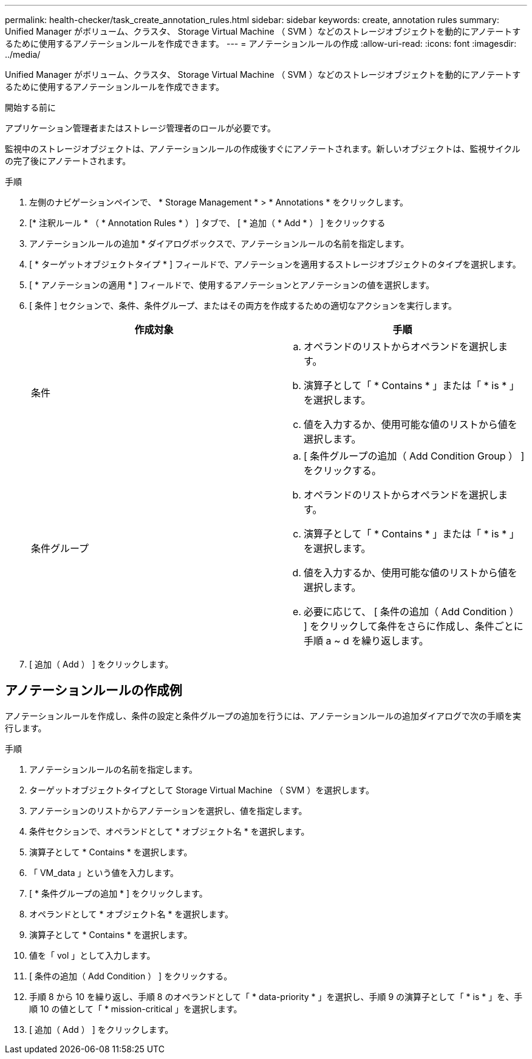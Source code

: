 ---
permalink: health-checker/task_create_annotation_rules.html 
sidebar: sidebar 
keywords: create, annotation rules 
summary: Unified Manager がボリューム、クラスタ、 Storage Virtual Machine （ SVM ）などのストレージオブジェクトを動的にアノテートするために使用するアノテーションルールを作成できます。 
---
= アノテーションルールの作成
:allow-uri-read: 
:icons: font
:imagesdir: ../media/


[role="lead"]
Unified Manager がボリューム、クラスタ、 Storage Virtual Machine （ SVM ）などのストレージオブジェクトを動的にアノテートするために使用するアノテーションルールを作成できます。

.開始する前に
アプリケーション管理者またはストレージ管理者のロールが必要です。

監視中のストレージオブジェクトは、アノテーションルールの作成後すぐにアノテートされます。新しいオブジェクトは、監視サイクルの完了後にアノテートされます。

.手順
. 左側のナビゲーションペインで、 * Storage Management * > * Annotations * をクリックします。
. [* 注釈ルール * （ * Annotation Rules * ） ] タブで、 [ * 追加（ * Add * ） ] をクリックする
. アノテーションルールの追加 * ダイアログボックスで、アノテーションルールの名前を指定します。
. [ * ターゲットオブジェクトタイプ * ] フィールドで、アノテーションを適用するストレージオブジェクトのタイプを選択します。
. [ * アノテーションの適用 * ] フィールドで、使用するアノテーションとアノテーションの値を選択します。
. [ 条件 ] セクションで、条件、条件グループ、またはその両方を作成するための適切なアクションを実行します。
+
[cols="2*"]
|===
| 作成対象 | 手順 


 a| 
条件
 a| 
.. オペランドのリストからオペランドを選択します。
.. 演算子として「 * Contains * 」または「 * is * 」を選択します。
.. 値を入力するか、使用可能な値のリストから値を選択します。




 a| 
条件グループ
 a| 
.. [ 条件グループの追加（ Add Condition Group ） ] をクリックする。
.. オペランドのリストからオペランドを選択します。
.. 演算子として「 * Contains * 」または「 * is * 」を選択します。
.. 値を入力するか、使用可能な値のリストから値を選択します。
.. 必要に応じて、 [ 条件の追加（ Add Condition ） ] をクリックして条件をさらに作成し、条件ごとに手順 a ~ d を繰り返します。


|===
. [ 追加（ Add ） ] をクリックします。




== アノテーションルールの作成例

アノテーションルールを作成し、条件の設定と条件グループの追加を行うには、アノテーションルールの追加ダイアログで次の手順を実行します。

.手順
. アノテーションルールの名前を指定します。
. ターゲットオブジェクトタイプとして Storage Virtual Machine （ SVM ）を選択します。
. アノテーションのリストからアノテーションを選択し、値を指定します。
. 条件セクションで、オペランドとして * オブジェクト名 * を選択します。
. 演算子として * Contains * を選択します。
. 「 VM_data 」という値を入力します。
. [ * 条件グループの追加 * ] をクリックします。
. オペランドとして * オブジェクト名 * を選択します。
. 演算子として * Contains * を選択します。
. 値を「 vol 」として入力します。
. [ 条件の追加（ Add Condition ） ] をクリックする。
. 手順 8 から 10 を繰り返し、手順 8 のオペランドとして「 * data-priority * 」を選択し、手順 9 の演算子として「 * is * 」を、手順 10 の値として「 * mission-critical 」を選択します。
. [ 追加（ Add ） ] をクリックします。


